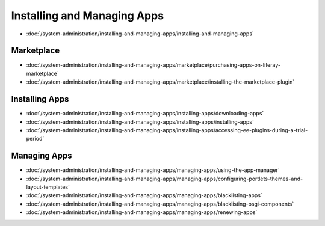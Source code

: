Installing and Managing Apps
============================

-  :doc:`/system-administration/installing-and-managing-apps/installing-and-managing-apps`

Marketplace
-----------

-  :doc:`/system-administration/installing-and-managing-apps/marketplace/purchasing-apps-on-liferay-marketplace`
-  :doc:`/system-administration/installing-and-managing-apps/marketplace/installing-the-marketplace-plugin`

Installing Apps
---------------

-  :doc:`/system-administration/installing-and-managing-apps/installing-apps/downloading-apps`
-  :doc:`/system-administration/installing-and-managing-apps/installing-apps/installing-apps`
-  :doc:`/system-administration/installing-and-managing-apps/installing-apps/accessing-ee-plugins-during-a-trial-period`

Managing Apps
-------------

-  :doc:`/system-administration/installing-and-managing-apps/managing-apps/using-the-app-manager`
-  :doc:`/system-administration/installing-and-managing-apps/managing-apps/configuring-portlets-themes-and-layout-templates`
-  :doc:`/system-administration/installing-and-managing-apps/managing-apps/blacklisting-apps`
-  :doc:`/system-administration/installing-and-managing-apps/managing-apps/blacklisting-osgi-components`
-  :doc:`/system-administration/installing-and-managing-apps/managing-apps/renewing-apps`